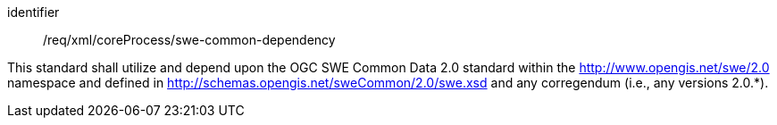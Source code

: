 [requirement,model=ogc]
====   
[%metadata]
identifier:: /req/xml/coreProcess/swe-common-dependency

This standard shall utilize and depend upon the OGC SWE Common Data 2.0 standard within the http://www.opengis.net/swe/2.0 namespace and defined in http://schemas.opengis.net/sweCommon/2.0/swe.xsd and any corregendum (i.e., any versions 2.0.*).
====